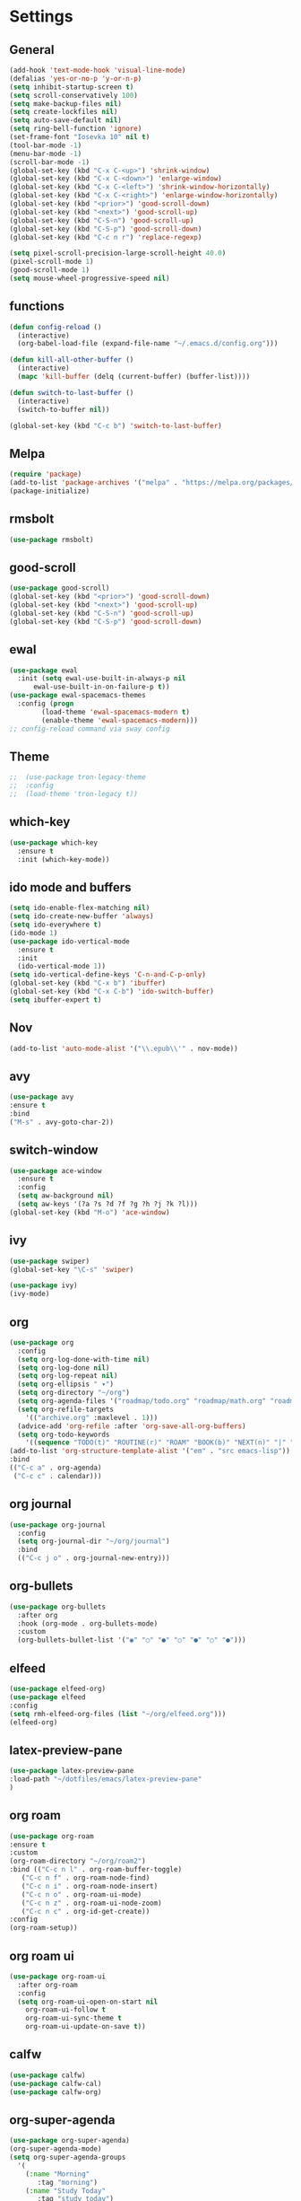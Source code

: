 *  Settings
** General

#+BEGIN_SRC emacs-lisp
  (add-hook 'text-mode-hook 'visual-line-mode)
  (defalias 'yes-or-no-p 'y-or-n-p)
  (setq inhibit-startup-screen t)
  (setq scroll-conservatively 100)
  (setq make-backup-files nil)
  (setq create-lockfiles nil)
  (setq auto-save-default nil)
  (setq ring-bell-function 'ignore)
  (set-frame-font "Iosevka 10" nil t)
  (tool-bar-mode -1)
  (menu-bar-mode -1)
  (scroll-bar-mode -1)
  (global-set-key (kbd "C-x C-<up>") 'shrink-window)
  (global-set-key (kbd "C-x C-<down>") 'enlarge-window)
  (global-set-key (kbd "C-x C-<left>") 'shrink-window-horizontally)
  (global-set-key (kbd "C-x C-<right>") 'enlarge-window-horizontally)
  (global-set-key (kbd "<prior>") 'good-scroll-down)
  (global-set-key (kbd "<next>") 'good-scroll-up)
  (global-set-key (kbd "C-S-n") 'good-scroll-up)
  (global-set-key (kbd "C-S-p") 'good-scroll-down)
  (global-set-key (kbd "C-c n r") 'replace-regexp)

  (setq pixel-scroll-precision-large-scroll-height 40.0)
  (pixel-scroll-mode 1)
  (good-scroll-mode 1)
  (setq mouse-wheel-progressive-speed nil)
#+END_SRC

** functions

#+begin_src emacs-lisp
  (defun config-reload ()
    (interactive)
    (org-babel-load-file (expand-file-name "~/.emacs.d/config.org")))

  (defun kill-all-other-buffer ()
    (interactive)
    (mapc 'kill-buffer (delq (current-buffer) (buffer-list))))

  (defun switch-to-last-buffer ()
    (interactive)
    (switch-to-buffer nil))

  (global-set-key (kbd "C-c b") 'switch-to-last-buffer)
#+end_src


** Melpa
#+BEGIN_SRC emacs-lisp
(require 'package)
(add-to-list 'package-archives '("melpa" . "https://melpa.org/packages/") t)
(package-initialize)
#+END_SRC

** rmsbolt
#+begin_src emacs-lisp
  (use-package rmsbolt)
#+end_src

** good-scroll
#+begin_src emacs-lisp
  (use-package good-scroll)
  (global-set-key (kbd "<prior>") 'good-scroll-down)
  (global-set-key (kbd "<next>") 'good-scroll-up)
  (global-set-key (kbd "C-S-n") 'good-scroll-up)
  (global-set-key (kbd "C-S-p") 'good-scroll-down)
#+end_src
** ewal
#+begin_src emacs-lisp
  (use-package ewal
    :init (setq ewal-use-built-in-always-p nil
		ewal-use-built-in-on-failure-p t))
  (use-package ewal-spacemacs-themes
    :config (progn
	      (load-theme 'ewal-spacemacs-modern t)
	      (enable-theme 'ewal-spacemacs-modern)))
  ;; config-reload command via sway config
#+end_src

** Theme
#+BEGIN_SRC emacs-lisp
;;  (use-package tron-legacy-theme
;;  :config
;;  (load-theme 'tron-legacy t))
#+END_SRC

** which-key
#+BEGIN_SRC emacs-lisp
(use-package which-key
  :ensure t
  :init (which-key-mode))
#+END_SRC

** ido mode and buffers

#+BEGIN_SRC emacs-lisp
  (setq ido-enable-flex-matching nil)
  (setq ido-create-new-buffer 'always)
  (setq ido-everywhere t)
  (ido-mode 1)
  (use-package ido-vertical-mode
    :ensure t
    :init
    (ido-vertical-mode 1))
  (setq ido-vertical-define-keys 'C-n-and-C-p-only)
  (global-set-key (kbd "C-x b") 'ibuffer)
  (global-set-key (kbd "C-x C-b") 'ido-switch-buffer)
  (setq ibuffer-expert t)
#+END_SRC
** Nov

#+BEGIN_SRC emacs-lisp
(add-to-list 'auto-mode-alist '("\\.epub\\'" . nov-mode))
#+END_SRC

** avy
#+BEGIN_SRC emacs-lisp
  (use-package avy
  :ensure t
  :bind
  ("M-s" . avy-goto-char-2))
#+END_SRC

** switch-window
#+BEGIN_SRC emacs-lisp
    (use-package ace-window
      :ensure t
      :config
      (setq aw-background nil)
      (setq aw-keys '(?a ?s ?d ?f ?g ?h ?j ?k ?l)))
    (global-set-key (kbd "M-o") 'ace-window)
#+END_SRC

** ivy
#+BEGIN_SRC emacs-lisp
  (use-package swiper)
  (global-set-key "\C-s" 'swiper)

  (use-package ivy)
  (ivy-mode)
#+END_SRC

** org
#+BEGIN_SRC emacs-lisp
	(use-package org
	  :config
	  (setq org-log-done-with-time nil)
	  (setq org-log-done nil)
	  (setq org-log-repeat nil)
	  (setq org-ellipsis " ▾")
	  (setq org-directory "~/org")
	  (setq org-agenda-files '("roadmap/todo.org" "roadmap/math.org" "roadmap/comp.org" "roadmap/hardware.org" "roadmap/physics.org"))
	  (setq org-refile-targets
		'(("archive.org" :maxlevel . 1)))
	  (advice-add 'org-refile :after 'org-save-all-org-buffers)
	  (setq org-todo-keywords
		'((sequence "TODO(t)" "ROUTINE(r)" "ROAM" "BOOK(b)" "NEXT(n)" "|" "DONE(d)")))
	(add-to-list 'org-structure-template-alist '("em" . "src emacs-lisp"))
	:bind
	(("C-c a" . org-agenda)
	 ("C-c c" . calendar)))

#+END_SRC

** org journal

#+begin_src emacs-lisp
  (use-package org-journal
    :config
    (setq org-journal-dir "~/org/journal")
    :bind
    (("C-c j o" . org-journal-new-entry)))
#+end_src

** org-bullets
#+begin_src emacs-lisp
(use-package org-bullets
  :after org
  :hook (org-mode . org-bullets-mode)
  :custom
  (org-bullets-bullet-list '("◉" "○" "●" "○" "●" "○" "●")))
#+end_src

** elfeed
#+begin_src emacs-lisp
  (use-package elfeed-org)
  (use-package elfeed
  :config
  (setq rmh-elfeed-org-files (list "~/org/elfeed.org")))
  (elfeed-org)
#+end_src

** latex-preview-pane
#+begin_src emacs-lisp
  (use-package latex-preview-pane
  :load-path "~/dotfiles/emacs/latex-preview-pane"
  )
#+end_src

** org roam
#+begin_src emacs-lisp
      (use-package org-roam
      :ensure t
      :custom
      (org-roam-directory "~/org/roam2")
      :bind (("C-c n l" . org-roam-buffer-toggle)
	     ("C-c n f" . org-roam-node-find)
	     ("C-c n i" . org-roam-node-insert)
	     ("C-c n o" . org-roam-ui-mode)
	     ("C-c n z" . org-roam-ui-node-zoom)
	     ("C-c n c" . org-id-get-create))
      :config
      (org-roam-setup))
#+end_src

** org roam ui
#+begin_src emacs-lisp
	(use-package org-roam-ui
	  :after org-roam
	  :config
	  (setq org-roam-ui-open-on-start nil
		org-roam-ui-follow t
		org-roam-ui-sync-theme t
		org-roam-ui-update-on-save t))
#+end_src

** calfw

#+begin_src emacs-lisp
  (use-package calfw)
  (use-package calfw-cal)
  (use-package calfw-org)
#+end_src

** org-super-agenda

#+begin_src emacs-lisp
  (use-package org-super-agenda)
  (org-super-agenda-mode)
  (setq org-super-agenda-groups
	'(
	  (:name "Morning"
		 :tag "morning")
	  (:name "Study Today"
		 :tag "study_today")
	  (:name "Study"
		 :tag "study")
	  (:name "Night"
		 :tag "night")
	  (:name "Org Roam"
		 :tag "orgroam")
	  (:name "Emacs"
		 :tag "emacs")
	  (:name "Search"
		 :tag "search")
	  (:name "Projects"
		 :tag "projects")))
  (setq org-agenda-remove-tags t)
  (setq org-agenda-use-time-grid nil)
#+end_src

** org-download

#+begin_src emacs-lisp
  (use-package org-download)
#+end_src

#+begin_src emacs-lisp
  (org-roam-ui-mode)
  (org-agenda-list)
  (org-agenda-day-view)
  (delete-other-windows)
#+end_src

